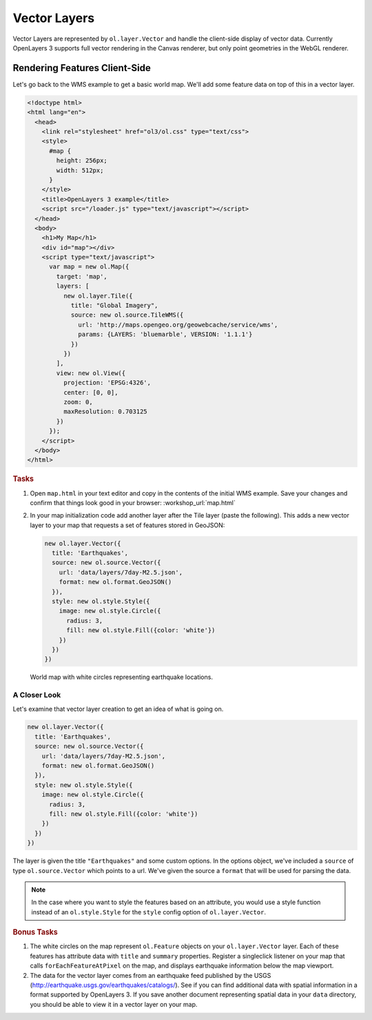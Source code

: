 .. _openlayers.layers.vector:

Vector Layers
=============
Vector Layers are represented by ``ol.layer.Vector`` and handle the client-side display of vector data. Currently OpenLayers 3 supports full vector rendering in the Canvas renderer, but only point geometries in the WebGL renderer.


Rendering Features Client-Side
------------------------------

Let's go back to the WMS example to get a basic world map.  We'll add some feature data on top of this in a vector layer.

.. code-block:: html

    <!doctype html>
    <html lang="en">
      <head>
        <link rel="stylesheet" href="ol3/ol.css" type="text/css">
        <style>
          #map {
            height: 256px;
            width: 512px;
          }
        </style>
        <title>OpenLayers 3 example</title>
        <script src="/loader.js" type="text/javascript"></script>
      </head>
      <body>
        <h1>My Map</h1>
        <div id="map"></div>
        <script type="text/javascript">
          var map = new ol.Map({
            target: 'map',
            layers: [
              new ol.layer.Tile({
                title: "Global Imagery",
                source: new ol.source.TileWMS({
                  url: 'http://maps.opengeo.org/geowebcache/service/wms',
                  params: {LAYERS: 'bluemarble', VERSION: '1.1.1'}
                })
              })
            ],
            view: new ol.View({
              projection: 'EPSG:4326',
              center: [0, 0],
              zoom: 0,
              maxResolution: 0.703125
            })
          });
        </script>
      </body>
    </html>

.. rubric:: Tasks

#.  Open ``map.html`` in your text editor and copy in the contents of the initial WMS example. Save your changes and confirm that things look good in your browser: :workshop_url:`map.html`


#.  In your map initialization code add another layer after the Tile layer (paste the following). This adds a new vector layer to your map that requests a set of features stored in GeoJSON:

    .. code-block:: javascript

        new ol.layer.Vector({
          title: 'Earthquakes',
          source: new ol.source.Vector({
            url: 'data/layers/7day-M2.5.json',
            format: new ol.format.GeoJSON()
          }),
          style: new ol.style.Style({
            image: new ol.style.Circle({
              radius: 3,
              fill: new ol.style.Fill({color: 'white'})
            })
          })
        })
    
.. figure:: vector1.png
   
    World map with white circles representing earthquake locations.

A Closer Look
`````````````

Let's examine that vector layer creation to get an idea of what is going on.

.. code-block:: javascript

    new ol.layer.Vector({
      title: 'Earthquakes',
      source: new ol.source.Vector({
        url: 'data/layers/7day-M2.5.json',
        format: new ol.format.GeoJSON()
      }),
      style: new ol.style.Style({
        image: new ol.style.Circle({
          radius: 3,
          fill: new ol.style.Fill({color: 'white'})
        })
      })
    })

The layer is given the title ``"Earthquakes"`` and some custom options. In the options object, we've included a ``source`` of type ``ol.source.Vector`` which points to a url. We've given the source a ``format`` that will be used for parsing the data.

.. note::

    In the case where you want to style the features based on an attribute, you would use a style function instead of an ``ol.style.Style`` for the ``style`` config option of ``ol.layer.Vector``.

.. rubric:: Bonus Tasks

#.  The white circles on the map represent ``ol.Feature`` objects on your ``ol.layer.Vector`` layer. Each of these features has attribute data with ``title`` and ``summary`` properties. Register a singleclick listener on your map that calls ``forEachFeatureAtPixel`` on the map, and displays earthquake information below the map viewport.

#.  The data for the vector layer comes from an earthquake feed published by the USGS (http://earthquake.usgs.gov/earthquakes/catalogs/).  See if you can find additional data with spatial information in a format supported by OpenLayers 3.  If you save another document representing spatial data in your ``data`` directory, you should be able to view it in a vector layer on your map.
